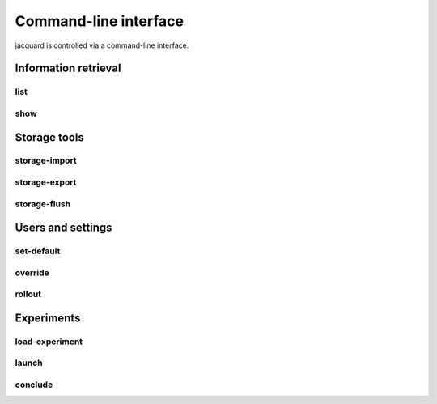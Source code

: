 Command-line interface
======================

jacquard is controlled via a command-line interface.

Information retrieval
---------------------

list
~~~~

.. argparse::
   :module: jacquard.cli
   :func: argument_parser
   :prog: jacquard
   :path: list

show
~~~~

.. argparse::
   :module: jacquard.cli
   :func: argument_parser
   :prog: jacquard
   :path: show


Storage tools
-------------

storage-import
~~~~~~~~~~~~~~

.. argparse::
   :module: jacquard.cli
   :func: argument_parser
   :prog: jacquard
   :path: storage-import

storage-export
~~~~~~~~~~~~~~

.. argparse::
   :module: jacquard.cli
   :func: argument_parser
   :prog: jacquard
   :path: storage-export

storage-flush
~~~~~~~~~~~~~

.. argparse::
   :module: jacquard.cli
   :func: argument_parser
   :prog: jacquard
   :path: storage-flush

Users and settings
------------------

set-default
~~~~~~~~~~~

.. argparse::
   :module: jacquard.cli
   :func: argument_parser
   :prog: jacquard
   :path: set-default

override
~~~~~~~~

.. argparse::
   :module: jacquard.cli
   :func: argument_parser
   :prog: jacquard
   :path: override

rollout
~~~~~~~

.. argparse::
   :module: jacquard.cli
   :func: argument_parser
   :prog: jacquard
   :path: rollout

Experiments
-----------

load-experiment
~~~~~~~~~~~~~~~

.. argparse::
   :module: jacquard.cli
   :func: argument_parser
   :prog: jacquard
   :path: load-experiment

launch
~~~~~~

.. argparse::
   :module: jacquard.cli
   :func: argument_parser
   :prog: jacquard
   :path: launch

conclude
~~~~~~~~

.. argparse::
   :module: jacquard.cli
   :func: argument_parser
   :prog: jacquard
   :path: conclude

